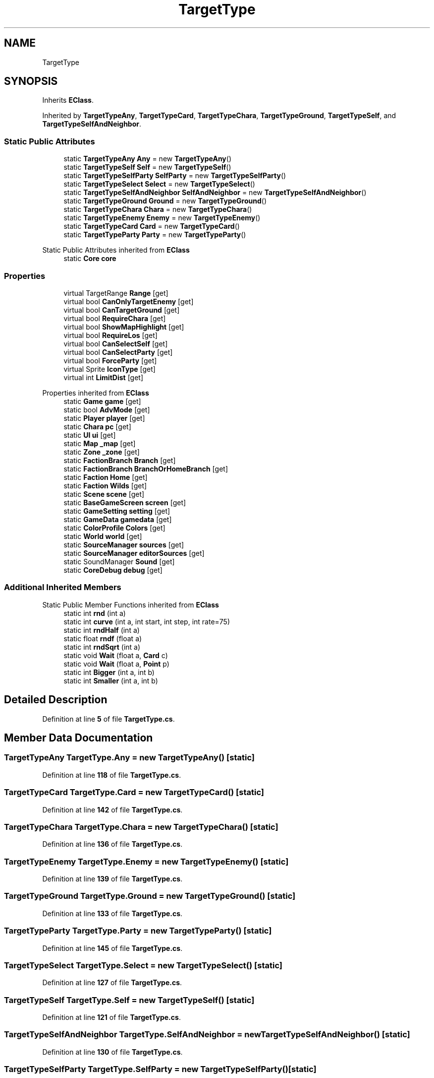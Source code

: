 .TH "TargetType" 3 "Elin Modding Docs Doc" \" -*- nroff -*-
.ad l
.nh
.SH NAME
TargetType
.SH SYNOPSIS
.br
.PP
.PP
Inherits \fBEClass\fP\&.
.PP
Inherited by \fBTargetTypeAny\fP, \fBTargetTypeCard\fP, \fBTargetTypeChara\fP, \fBTargetTypeGround\fP, \fBTargetTypeSelf\fP, and \fBTargetTypeSelfAndNeighbor\fP\&.
.SS "Static Public Attributes"

.in +1c
.ti -1c
.RI "static \fBTargetTypeAny\fP \fBAny\fP = new \fBTargetTypeAny\fP()"
.br
.ti -1c
.RI "static \fBTargetTypeSelf\fP \fBSelf\fP = new \fBTargetTypeSelf\fP()"
.br
.ti -1c
.RI "static \fBTargetTypeSelfParty\fP \fBSelfParty\fP = new \fBTargetTypeSelfParty\fP()"
.br
.ti -1c
.RI "static \fBTargetTypeSelect\fP \fBSelect\fP = new \fBTargetTypeSelect\fP()"
.br
.ti -1c
.RI "static \fBTargetTypeSelfAndNeighbor\fP \fBSelfAndNeighbor\fP = new \fBTargetTypeSelfAndNeighbor\fP()"
.br
.ti -1c
.RI "static \fBTargetTypeGround\fP \fBGround\fP = new \fBTargetTypeGround\fP()"
.br
.ti -1c
.RI "static \fBTargetTypeChara\fP \fBChara\fP = new \fBTargetTypeChara\fP()"
.br
.ti -1c
.RI "static \fBTargetTypeEnemy\fP \fBEnemy\fP = new \fBTargetTypeEnemy\fP()"
.br
.ti -1c
.RI "static \fBTargetTypeCard\fP \fBCard\fP = new \fBTargetTypeCard\fP()"
.br
.ti -1c
.RI "static \fBTargetTypeParty\fP \fBParty\fP = new \fBTargetTypeParty\fP()"
.br
.in -1c

Static Public Attributes inherited from \fBEClass\fP
.in +1c
.ti -1c
.RI "static \fBCore\fP \fBcore\fP"
.br
.in -1c
.SS "Properties"

.in +1c
.ti -1c
.RI "virtual TargetRange \fBRange\fP\fR [get]\fP"
.br
.ti -1c
.RI "virtual bool \fBCanOnlyTargetEnemy\fP\fR [get]\fP"
.br
.ti -1c
.RI "virtual bool \fBCanTargetGround\fP\fR [get]\fP"
.br
.ti -1c
.RI "virtual bool \fBRequireChara\fP\fR [get]\fP"
.br
.ti -1c
.RI "virtual bool \fBShowMapHighlight\fP\fR [get]\fP"
.br
.ti -1c
.RI "virtual bool \fBRequireLos\fP\fR [get]\fP"
.br
.ti -1c
.RI "virtual bool \fBCanSelectSelf\fP\fR [get]\fP"
.br
.ti -1c
.RI "virtual bool \fBCanSelectParty\fP\fR [get]\fP"
.br
.ti -1c
.RI "virtual bool \fBForceParty\fP\fR [get]\fP"
.br
.ti -1c
.RI "virtual Sprite \fBIconType\fP\fR [get]\fP"
.br
.ti -1c
.RI "virtual int \fBLimitDist\fP\fR [get]\fP"
.br
.in -1c

Properties inherited from \fBEClass\fP
.in +1c
.ti -1c
.RI "static \fBGame\fP \fBgame\fP\fR [get]\fP"
.br
.ti -1c
.RI "static bool \fBAdvMode\fP\fR [get]\fP"
.br
.ti -1c
.RI "static \fBPlayer\fP \fBplayer\fP\fR [get]\fP"
.br
.ti -1c
.RI "static \fBChara\fP \fBpc\fP\fR [get]\fP"
.br
.ti -1c
.RI "static \fBUI\fP \fBui\fP\fR [get]\fP"
.br
.ti -1c
.RI "static \fBMap\fP \fB_map\fP\fR [get]\fP"
.br
.ti -1c
.RI "static \fBZone\fP \fB_zone\fP\fR [get]\fP"
.br
.ti -1c
.RI "static \fBFactionBranch\fP \fBBranch\fP\fR [get]\fP"
.br
.ti -1c
.RI "static \fBFactionBranch\fP \fBBranchOrHomeBranch\fP\fR [get]\fP"
.br
.ti -1c
.RI "static \fBFaction\fP \fBHome\fP\fR [get]\fP"
.br
.ti -1c
.RI "static \fBFaction\fP \fBWilds\fP\fR [get]\fP"
.br
.ti -1c
.RI "static \fBScene\fP \fBscene\fP\fR [get]\fP"
.br
.ti -1c
.RI "static \fBBaseGameScreen\fP \fBscreen\fP\fR [get]\fP"
.br
.ti -1c
.RI "static \fBGameSetting\fP \fBsetting\fP\fR [get]\fP"
.br
.ti -1c
.RI "static \fBGameData\fP \fBgamedata\fP\fR [get]\fP"
.br
.ti -1c
.RI "static \fBColorProfile\fP \fBColors\fP\fR [get]\fP"
.br
.ti -1c
.RI "static \fBWorld\fP \fBworld\fP\fR [get]\fP"
.br
.ti -1c
.RI "static \fBSourceManager\fP \fBsources\fP\fR [get]\fP"
.br
.ti -1c
.RI "static \fBSourceManager\fP \fBeditorSources\fP\fR [get]\fP"
.br
.ti -1c
.RI "static SoundManager \fBSound\fP\fR [get]\fP"
.br
.ti -1c
.RI "static \fBCoreDebug\fP \fBdebug\fP\fR [get]\fP"
.br
.in -1c
.SS "Additional Inherited Members"


Static Public Member Functions inherited from \fBEClass\fP
.in +1c
.ti -1c
.RI "static int \fBrnd\fP (int a)"
.br
.ti -1c
.RI "static int \fBcurve\fP (int a, int start, int step, int rate=75)"
.br
.ti -1c
.RI "static int \fBrndHalf\fP (int a)"
.br
.ti -1c
.RI "static float \fBrndf\fP (float a)"
.br
.ti -1c
.RI "static int \fBrndSqrt\fP (int a)"
.br
.ti -1c
.RI "static void \fBWait\fP (float a, \fBCard\fP c)"
.br
.ti -1c
.RI "static void \fBWait\fP (float a, \fBPoint\fP p)"
.br
.ti -1c
.RI "static int \fBBigger\fP (int a, int b)"
.br
.ti -1c
.RI "static int \fBSmaller\fP (int a, int b)"
.br
.in -1c
.SH "Detailed Description"
.PP 
Definition at line \fB5\fP of file \fBTargetType\&.cs\fP\&.
.SH "Member Data Documentation"
.PP 
.SS "\fBTargetTypeAny\fP TargetType\&.Any = new \fBTargetTypeAny\fP()\fR [static]\fP"

.PP
Definition at line \fB118\fP of file \fBTargetType\&.cs\fP\&.
.SS "\fBTargetTypeCard\fP TargetType\&.Card = new \fBTargetTypeCard\fP()\fR [static]\fP"

.PP
Definition at line \fB142\fP of file \fBTargetType\&.cs\fP\&.
.SS "\fBTargetTypeChara\fP TargetType\&.Chara = new \fBTargetTypeChara\fP()\fR [static]\fP"

.PP
Definition at line \fB136\fP of file \fBTargetType\&.cs\fP\&.
.SS "\fBTargetTypeEnemy\fP TargetType\&.Enemy = new \fBTargetTypeEnemy\fP()\fR [static]\fP"

.PP
Definition at line \fB139\fP of file \fBTargetType\&.cs\fP\&.
.SS "\fBTargetTypeGround\fP TargetType\&.Ground = new \fBTargetTypeGround\fP()\fR [static]\fP"

.PP
Definition at line \fB133\fP of file \fBTargetType\&.cs\fP\&.
.SS "\fBTargetTypeParty\fP TargetType\&.Party = new \fBTargetTypeParty\fP()\fR [static]\fP"

.PP
Definition at line \fB145\fP of file \fBTargetType\&.cs\fP\&.
.SS "\fBTargetTypeSelect\fP TargetType\&.Select = new \fBTargetTypeSelect\fP()\fR [static]\fP"

.PP
Definition at line \fB127\fP of file \fBTargetType\&.cs\fP\&.
.SS "\fBTargetTypeSelf\fP TargetType\&.Self = new \fBTargetTypeSelf\fP()\fR [static]\fP"

.PP
Definition at line \fB121\fP of file \fBTargetType\&.cs\fP\&.
.SS "\fBTargetTypeSelfAndNeighbor\fP TargetType\&.SelfAndNeighbor = new \fBTargetTypeSelfAndNeighbor\fP()\fR [static]\fP"

.PP
Definition at line \fB130\fP of file \fBTargetType\&.cs\fP\&.
.SS "\fBTargetTypeSelfParty\fP TargetType\&.SelfParty = new \fBTargetTypeSelfParty\fP()\fR [static]\fP"

.PP
Definition at line \fB124\fP of file \fBTargetType\&.cs\fP\&.
.SH "Property Documentation"
.PP 
.SS "virtual bool TargetType\&.CanOnlyTargetEnemy\fR [get]\fP"

.PP
Definition at line \fB19\fP of file \fBTargetType\&.cs\fP\&.
.SS "virtual bool TargetType\&.CanSelectParty\fR [get]\fP"

.PP
Definition at line \fB79\fP of file \fBTargetType\&.cs\fP\&.
.SS "virtual bool TargetType\&.CanSelectSelf\fR [get]\fP"

.PP
Definition at line \fB69\fP of file \fBTargetType\&.cs\fP\&.
.SS "virtual bool TargetType\&.CanTargetGround\fR [get]\fP"

.PP
Definition at line \fB29\fP of file \fBTargetType\&.cs\fP\&.
.SS "virtual bool TargetType\&.ForceParty\fR [get]\fP"

.PP
Definition at line \fB89\fP of file \fBTargetType\&.cs\fP\&.
.SS "virtual Sprite TargetType\&.IconType\fR [get]\fP"

.PP
Definition at line \fB99\fP of file \fBTargetType\&.cs\fP\&.
.SS "virtual int TargetType\&.LimitDist\fR [get]\fP"

.PP
Definition at line \fB109\fP of file \fBTargetType\&.cs\fP\&.
.SS "virtual TargetRange TargetType\&.Range\fR [get]\fP"

.PP
Definition at line \fB9\fP of file \fBTargetType\&.cs\fP\&.
.SS "virtual bool TargetType\&.RequireChara\fR [get]\fP"

.PP
Definition at line \fB39\fP of file \fBTargetType\&.cs\fP\&.
.SS "virtual bool TargetType\&.RequireLos\fR [get]\fP"

.PP
Definition at line \fB59\fP of file \fBTargetType\&.cs\fP\&.
.SS "virtual bool TargetType\&.ShowMapHighlight\fR [get]\fP"

.PP
Definition at line \fB49\fP of file \fBTargetType\&.cs\fP\&.

.SH "Author"
.PP 
Generated automatically by Doxygen for Elin Modding Docs Doc from the source code\&.
